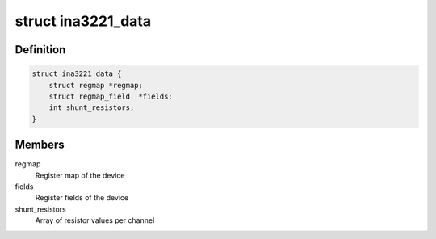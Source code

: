 .. -*- coding: utf-8; mode: rst -*-
.. src-file: drivers/hwmon/ina3221.c

.. _`ina3221_data`:

struct ina3221_data
===================

.. c:type:: struct ina3221_data

    device specific information

.. _`ina3221_data.definition`:

Definition
----------

.. code-block:: c

    struct ina3221_data {
        struct regmap *regmap;
        struct regmap_field  *fields;
        int shunt_resistors;
    }

.. _`ina3221_data.members`:

Members
-------

regmap
    Register map of the device

fields
    Register fields of the device

shunt_resistors
    Array of resistor values per channel

.. This file was automatic generated / don't edit.

